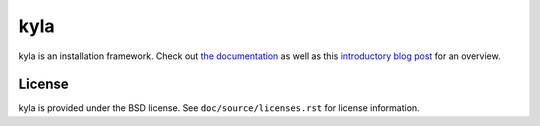 kyla
====

kyla is an installation framework. Check out `the documentation <http://kyla.readthedocs.io/en/latest/>`_ as well as this `introductory blog post <https://anteru.net/blog/2016/introducing-kyla-part-1/>`_ for an overview.

License
-------

kyla is provided under the BSD license. See ``doc/source/licenses.rst`` for license information.
